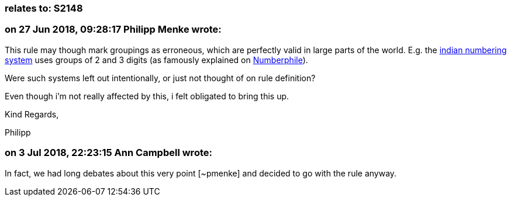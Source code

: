 === relates to: S2148

=== on 27 Jun 2018, 09:28:17 Philipp Menke wrote:
This rule may though mark groupings as erroneous, which are perfectly valid in large parts of the world. E.g. the https://en.wikipedia.org/wiki/Indian_numbering_system[indian numbering system] uses groups of 2 and 3 digits (as famously explained on https://www.youtube.com/watch?v=l4bmZ1gRqCc&t=275[Numberphile]).


Were such systems left out intentionally, or just not thought of on rule definition?

Even though i'm not really affected by this, i felt obligated to bring this up.


Kind Regards,

Philipp

=== on 3 Jul 2018, 22:23:15 Ann Campbell wrote:
In fact, we had long debates about this very point [~pmenke] and decided to go with the rule anyway.

